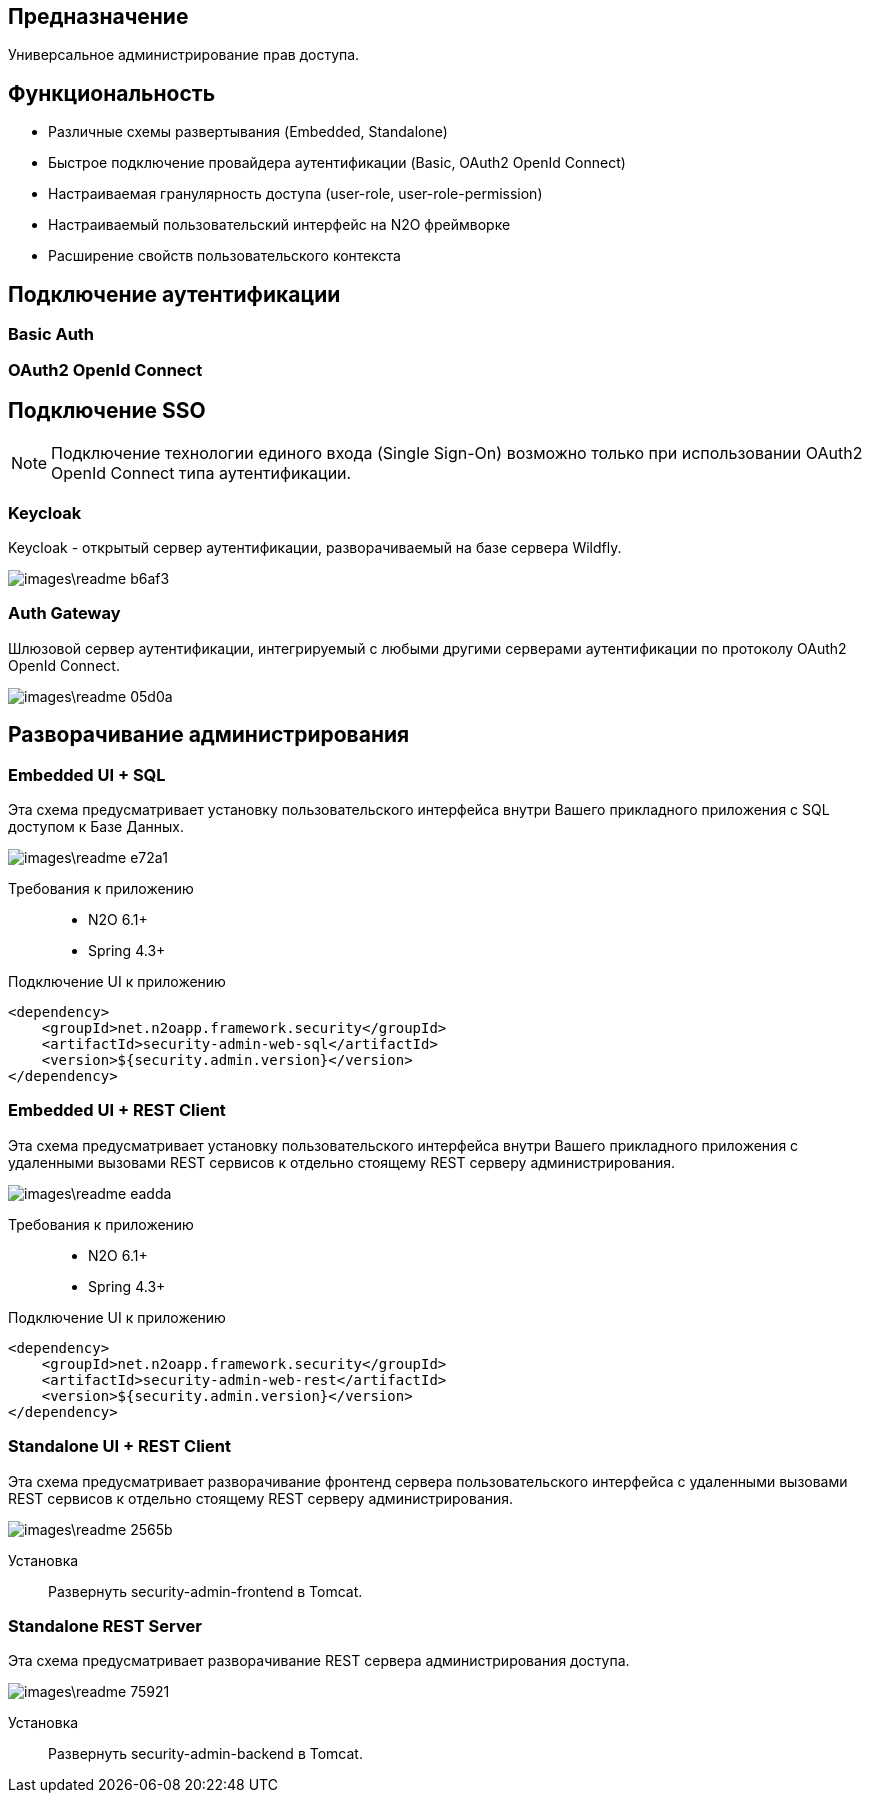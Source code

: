 ## Предназначение
Универсальное администрирование прав доступа.

## Функциональность
- Различные схемы развертывания (Embedded, Standalone)
- Быстрое подключение провайдера аутентификации (Basic, OAuth2 OpenId Connect)
- Настраиваемая гранулярность доступа (user-role, user-role-permission)
- Настраиваемый пользовательский интерфейс на N2O фреймворке
- Расширение свойств пользовательского контекста

## Подключение аутентификации

### Basic Auth

### OAuth2 OpenId Connect

## Подключение SSO

[NOTE]
Подключение технологии единого входа (Single Sign-On) возможно только при использовании OAuth2 OpenId Connect типа аутентификации.

### Keycloak
Keycloak - открытый сервер аутентификации, разворачиваемый на базе сервера Wildfly.

image::images\readme-b6af3.png[]

### Auth Gateway
Шлюзовой сервер аутентификации, интегрируемый с любыми другими серверами аутентификации по протоколу OAuth2 OpenId Connect.

image::images\readme-05d0a.png[]

## Разворачивание администрирования

### Embedded UI + SQL
Эта схема предусматривает установку пользовательского интерфейса внутри Вашего прикладного приложения с SQL доступом к Базе Данных.

image::images\readme-e72a1.png[]

Требования к приложению::
- N2O 6.1+
- Spring 4.3+

Подключение UI к приложению::

[source,xml]
----
<dependency>
    <groupId>net.n2oapp.framework.security</groupId>
    <artifactId>security-admin-web-sql</artifactId>
    <version>${security.admin.version}</version>
</dependency>
----

### Embedded UI + REST Client
Эта схема предусматривает установку пользовательского интерфейса внутри Вашего прикладного приложения с удаленными вызовами REST сервисов к отдельно стоящему REST серверу администрирования.

image::images\readme-eadda.png[]

Требования к приложению::
- N2O 6.1+
- Spring 4.3+

Подключение UI к приложению::

[source,xml]
----
<dependency>
    <groupId>net.n2oapp.framework.security</groupId>
    <artifactId>security-admin-web-rest</artifactId>
    <version>${security.admin.version}</version>
</dependency>
----

### Standalone UI + REST Client
Эта схема предусматривает разворачивание фронтенд сервера пользовательского интерфейса с удаленными вызовами REST сервисов к отдельно стоящему REST серверу администрирования.

image::images\readme-2565b.png[]

Установка::
Развернуть security-admin-frontend в Tomcat.

### Standalone REST Server
Эта схема предусматривает разворачивание REST сервера администрирования доступа.

image::images\readme-75921.png[]

Установка::
Развернуть security-admin-backend в Tomcat.

